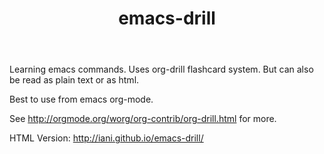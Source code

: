 #+TITLE: emacs-drill

Learning emacs commands. Uses org-drill flashcard system.  But can also be read as plain text or as html. 

Best to use from emacs org-mode.

See http://orgmode.org/worg/org-contrib/org-drill.html for more.

HTML Version: http://iani.github.io/emacs-drill/

